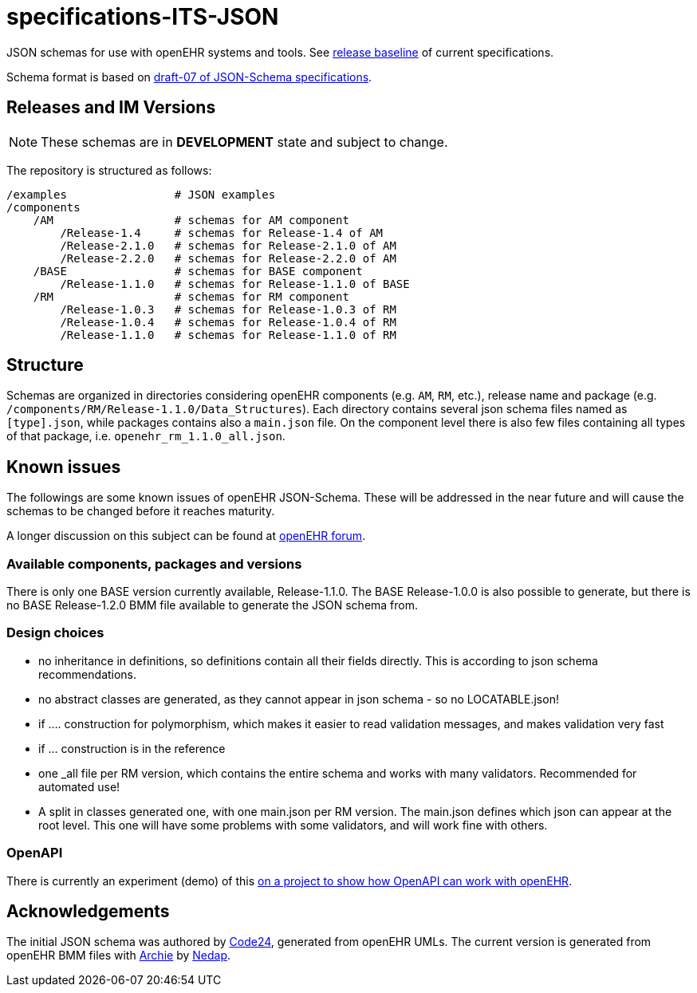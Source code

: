 = specifications-ITS-JSON

JSON schemas for use with openEHR systems and tools. See https://specifications.openehr.org/release_baseline[release baseline] of current specifications.

Schema format is based on https://json-schema.org/specification.html[draft-07 of JSON-Schema specifications].

== Releases and IM Versions

NOTE: These schemas are in *DEVELOPMENT* state and subject to change.

The repository is structured as follows:

----
/examples                # JSON examples
/components
    /AM                  # schemas for AM component
        /Release-1.4     # schemas for Release-1.4 of AM
        /Release-2.1.0   # schemas for Release-2.1.0 of AM
        /Release-2.2.0   # schemas for Release-2.2.0 of AM
    /BASE                # schemas for BASE component
        /Release-1.1.0   # schemas for Release-1.1.0 of BASE
    /RM                  # schemas for RM component
        /Release-1.0.3   # schemas for Release-1.0.3 of RM
        /Release-1.0.4   # schemas for Release-1.0.4 of RM
        /Release-1.1.0   # schemas for Release-1.1.0 of RM
----

== Structure

Schemas are organized in directories considering openEHR components (e.g. `AM`, `RM`, etc.), release name and package (e.g. `/components/RM/Release-1.1.0/Data_Structures`). Each directory contains several json schema files named as `[type].json`, while packages contains also a `main.json` file. On the component level there is also few files containing all types of that package, i.e. `openehr_rm_1.1.0_all.json`.

== Known issues

The followings are some known issues of openEHR JSON-Schema. These will be addressed in the near future and will cause the schemas to be changed before it reaches maturity.

A longer discussion on this subject can be found at https://discourse.openehr.org/t/json-schema-and-openapi-current-state-and-how-to-progress/1385[openEHR forum].

=== Available components, packages and versions

There is only one BASE version currently available, Release-1.1.0. The BASE Release-1.0.0 is also possible to generate, but there is no BASE Release-1.2.0 BMM file available to generate the JSON schema from.

=== Design choices

- no inheritance in definitions, so definitions contain all their fields directly. This is according to json schema recommendations.
- no abstract classes are generated, as they cannot appear in json schema - so no LOCATABLE.json!
- if .... construction for polymorphism, which makes it easier to read validation messages, and makes validation very fast
- if ... construction is in the reference
- one _all file per RM version, which contains the entire schema and works with many validators. Recommended for automated use!
- A split in classes generated one, with one main.json per RM version. The main.json defines which json can appear at the root level. This one will have some problems with some validators, and will work fine with others.

=== OpenAPI

There is currently an experiment (demo) of this https://github.com/nedap/openehr-openapi[on a project to show how OpenAPI can work with openEHR].

== Acknowledgements

The initial JSON schema was authored by https://www.code24.nl[Code24], generated from openEHR UMLs.
The current version is generated from openEHR BMM files with https://github.com/openEHR/archie[Archie] by https://nedap-healthcare.com[Nedap].


